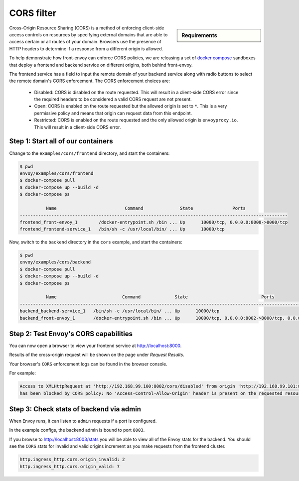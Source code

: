 .. _install_sandboxes_cors:

CORS filter
===========

.. sidebar:: Requirements

   .. include:: _include/docker-env-setup-link.rst

Cross-Origin Resource Sharing (CORS) is a method of enforcing client-side
access controls on resources by specifying external domains that are able to
access certain or all routes of your domain. Browsers use the presence of HTTP
headers to determine if a response from a different origin is allowed.

To help demonstrate how front-envoy can enforce CORS policies, we are
releasing a set of `docker compose <https://docs.docker.com/compose/>`_ sandboxes
that deploy a frontend and backend service on different origins, both behind
front-envoy.

The frontend service has a field to input the remote domain of your backend
service along with radio buttons to select the remote domain's CORS enforcement.
The CORS enforcement choices are:

  * Disabled: CORS is disabled on the route requested. This will result in a
    client-side CORS error since the required headers to be considered a
    valid CORS request are not present.
  * Open: CORS is enabled on the route requested but the allowed origin is set
    to ``*``. This is a very permissive policy and means that origin can request
    data from this endpoint.
  * Restricted: CORS is enabled on the route requested and the only allowed
    origin is ``envoyproxy.io``. This will result in a client-side CORS error.

Step 1: Start all of our containers
***********************************

Change to the ``examples/cors/frontend`` directory, and start the containers:

.. code-block:: console

  $ pwd
  envoy/examples/cors/frontend
  $ docker-compose pull
  $ docker-compose up --build -d
  $ docker-compose ps

            Name                          Command              State               Ports
  ------------------------------------------------------------------------------------------------------
  frontend_front-envoy_1        /docker-entrypoint.sh /bin ... Up      10000/tcp, 0.0.0.0:8000->8000/tcp
  frontend_frontend-service_1   /bin/sh -c /usr/local/bin/ ... Up      10000/tcp

Now, switch to the ``backend`` directory in the ``cors`` example, and start the containers:

.. code-block:: console

  $ pwd
  envoy/examples/cors/backend
  $ docker-compose pull
  $ docker-compose up --build -d
  $ docker-compose ps

            Name                         Command             State                            Ports
  ----------------------------------------------------------------------------------------------------------------------------
  backend_backend-service_1   /bin/sh -c /usr/local/bin/ ... Up      10000/tcp
  backend_front-envoy_1       /docker-entrypoint.sh /bin ... Up      10000/tcp, 0.0.0.0:8002->8000/tcp, 0.0.0.0:8003->8001/tcp

Step 2: Test Envoy's CORS capabilities
**************************************

You can now open a browser to view your frontend service at http://localhost:8000.

Results of the cross-origin request will be shown on the page under *Request Results*.

Your browser's ``CORS`` enforcement logs can be found in the browser console.

For example:

.. code-block:: console

  Access to XMLHttpRequest at 'http://192.168.99.100:8002/cors/disabled' from origin 'http://192.168.99.101:8000'
  has been blocked by CORS policy: No 'Access-Control-Allow-Origin' header is present on the requested resource.

Step 3: Check stats of backend via admin
****************************************

When Envoy runs, it can listen to ``admin`` requests if a port is configured.

In the example configs, the backend admin is bound to port ``8003``.

If you browse to http://localhost:8003/stats you will be able to view
all of the Envoy stats for the backend. You should see the ``CORS`` stats for
invalid and valid origins increment as you make requests from the frontend cluster.

.. code-block:: none

  http.ingress_http.cors.origin_invalid: 2
  http.ingress_http.cors.origin_valid: 7
